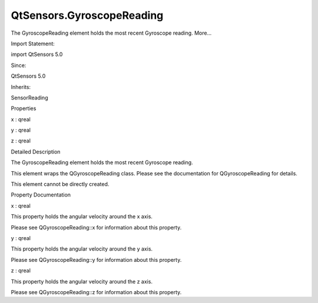 QtSensors.GyroscopeReading
==========================

.. raw:: html

   <p>

The GyroscopeReading element holds the most recent Gyroscope reading.
More...

.. raw:: html

   </p>

.. raw:: html

   <!-- @@@GyroscopeReading -->

.. raw:: html

   <table class="alignedsummary">

.. raw:: html

   <tr>

.. raw:: html

   <td class="memItemLeft rightAlign topAlign">

Import Statement:

.. raw:: html

   </td>

.. raw:: html

   <td class="memItemRight bottomAlign">

import QtSensors 5.0

.. raw:: html

   </td>

.. raw:: html

   </tr>

.. raw:: html

   <tr>

.. raw:: html

   <td class="memItemLeft rightAlign topAlign">

Since:

.. raw:: html

   </td>

.. raw:: html

   <td class="memItemRight bottomAlign">

QtSensors 5.0

.. raw:: html

   </td>

.. raw:: html

   </tr>

.. raw:: html

   <tr>

.. raw:: html

   <td class="memItemLeft rightAlign topAlign">

Inherits:

.. raw:: html

   </td>

.. raw:: html

   <td class="memItemRight bottomAlign">

.. raw:: html

   <p>

SensorReading

.. raw:: html

   </p>

.. raw:: html

   </td>

.. raw:: html

   </tr>

.. raw:: html

   </table>

.. raw:: html

   <ul>

.. raw:: html

   </ul>

.. raw:: html

   <h2 id="properties">

Properties

.. raw:: html

   </h2>

.. raw:: html

   <ul>

.. raw:: html

   <li class="fn">

x : qreal

.. raw:: html

   </li>

.. raw:: html

   <li class="fn">

y : qreal

.. raw:: html

   </li>

.. raw:: html

   <li class="fn">

z : qreal

.. raw:: html

   </li>

.. raw:: html

   </ul>

.. raw:: html

   <!-- $$$GyroscopeReading-description -->

.. raw:: html

   <h2 id="details">

Detailed Description

.. raw:: html

   </h2>

.. raw:: html

   </p>

.. raw:: html

   <p>

The GyroscopeReading element holds the most recent Gyroscope reading.

.. raw:: html

   </p>

.. raw:: html

   <p>

This element wraps the QGyroscopeReading class. Please see the
documentation for QGyroscopeReading for details.

.. raw:: html

   </p>

.. raw:: html

   <p>

This element cannot be directly created.

.. raw:: html

   </p>

.. raw:: html

   <!-- @@@GyroscopeReading -->

.. raw:: html

   <h2>

Property Documentation

.. raw:: html

   </h2>

.. raw:: html

   <!-- $$$x -->

.. raw:: html

   <table class="qmlname">

.. raw:: html

   <tr valign="top" id="x-prop">

.. raw:: html

   <td class="tblQmlPropNode">

.. raw:: html

   <p>

x : qreal

.. raw:: html

   </p>

.. raw:: html

   </td>

.. raw:: html

   </tr>

.. raw:: html

   </table>

.. raw:: html

   <p>

This property holds the angular velocity around the x axis.

.. raw:: html

   </p>

.. raw:: html

   <p>

Please see QGyroscopeReading::x for information about this property.

.. raw:: html

   </p>

.. raw:: html

   <!-- @@@x -->

.. raw:: html

   <table class="qmlname">

.. raw:: html

   <tr valign="top" id="y-prop">

.. raw:: html

   <td class="tblQmlPropNode">

.. raw:: html

   <p>

y : qreal

.. raw:: html

   </p>

.. raw:: html

   </td>

.. raw:: html

   </tr>

.. raw:: html

   </table>

.. raw:: html

   <p>

This property holds the angular velocity around the y axis.

.. raw:: html

   </p>

.. raw:: html

   <p>

Please see QGyroscopeReading::y for information about this property.

.. raw:: html

   </p>

.. raw:: html

   <!-- @@@y -->

.. raw:: html

   <table class="qmlname">

.. raw:: html

   <tr valign="top" id="z-prop">

.. raw:: html

   <td class="tblQmlPropNode">

.. raw:: html

   <p>

z : qreal

.. raw:: html

   </p>

.. raw:: html

   </td>

.. raw:: html

   </tr>

.. raw:: html

   </table>

.. raw:: html

   <p>

This property holds the angular velocity around the z axis.

.. raw:: html

   </p>

.. raw:: html

   <p>

Please see QGyroscopeReading::z for information about this property.

.. raw:: html

   </p>

.. raw:: html

   <!-- @@@z -->



